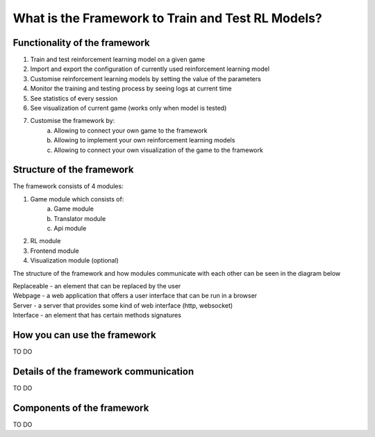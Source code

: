 What is the Framework to Train and Test RL Models?
==========================================================================

===============================
Functionality of the framework
===============================

#. Train and test reinforcement learning model on a given game
#. Import and export the configuration of currently used reinforcement learning model
#. Customise reinforcement learning models by setting the value of the parameters
#. Monitor the training and testing process by seeing logs at current time
#. See statistics of every session
#. See visualization of current game (works only when model is tested)
#. Customise the framework by:
    a. Allowing to connect your own game to the framework
    b. Allowing to implement your own reinforcement learning models
    c. Allowing to connect your own visualization of the game to the framework

============================
Structure of the framework
============================

The framework consists of 4 modules:

#. Game module which consists of:
    a. Game module
    b. Translator module
    c. Api module
#. RL module
#. Frontend module
#. Visualization module (optional)

The structure of the framework and how modules communicate with each other can be seen in the diagram below

.. image:: _static/introduction/framework_structure.jpg

| Replaceable - an element that can be replaced by the user
| Webpage - a web application that offers a user interface that can be run in a browser
| Server - a server that provides some kind of web interface (http, websocket)
| Interface - an element that has certain methods signatures

=================================
How you can use the framework
=================================

TO DO

=======================================
Details of the framework communication
=======================================

TO DO

===================================
Components of the framework
===================================

TO DO
